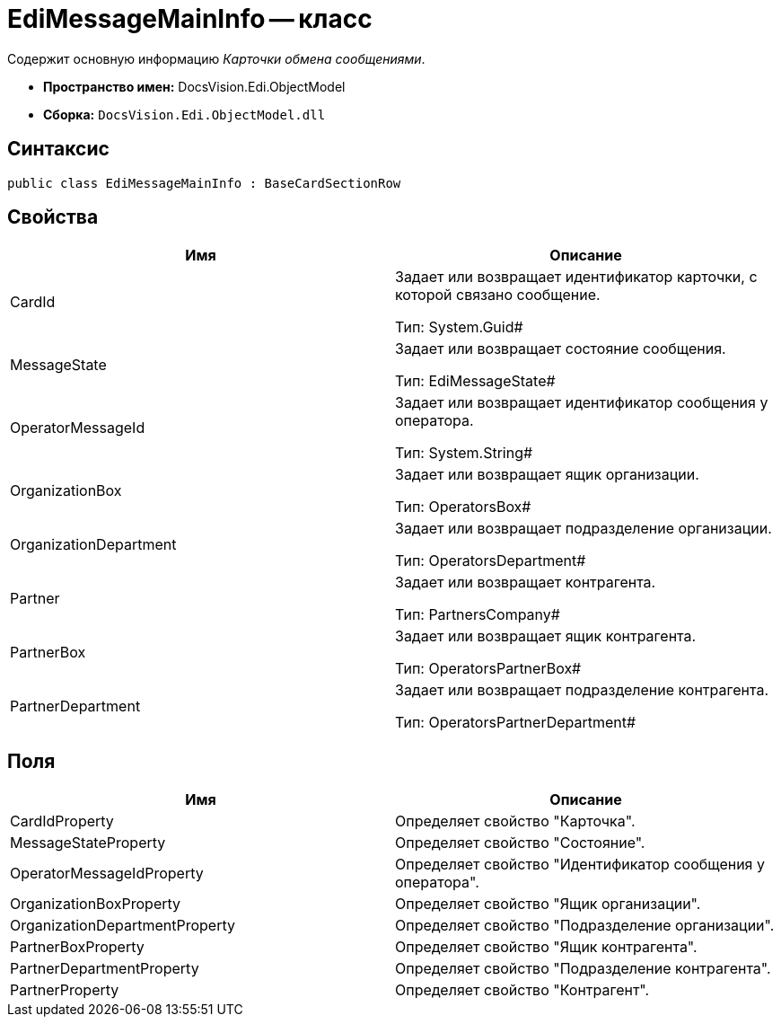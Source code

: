 = EdiMessageMainInfo -- класс

Содержит основную информацию _Карточки обмена сообщениями_.

* *Пространство имен:* DocsVision.Edi.ObjectModel
* *Сборка:* `DocsVision.Edi.ObjectModel.dll`

== Синтаксис

[source,csharp]
----
public class EdiMessageMainInfo : BaseCardSectionRow
----

== Свойства

[cols=",",options="header",]
|===
|Имя |Описание
|CardId a|
Задает или возвращает идентификатор карточки, с которой связано сообщение.

Тип: System.Guid#

|MessageState a|
Задает или возвращает состояние сообщения.

Тип: EdiMessageState#

|OperatorMessageId a|
Задает или возвращает идентификатор сообщения у оператора.

Тип: System.String#

|OrganizationBox a|
Задает или возвращает ящик организации.

Тип: OperatorsBox#

|OrganizationDepartment a|
Задает или возвращает подразделение организации.

Тип: OperatorsDepartment#

|Partner a|
Задает или возвращает контрагента.

Тип: PartnersCompany#

|PartnerBox a|
Задает или возвращает ящик контрагента.

Тип: OperatorsPartnerBox#

|PartnerDepartment a|
Задает или возвращает подразделение контрагента.

Тип: OperatorsPartnerDepartment#

|===

== Поля

[cols=",",options="header",]
|===
|Имя |Описание
|CardIdProperty |Определяет свойство "Карточка".
|MessageStateProperty |Определяет свойство "Состояние".
|OperatorMessageIdProperty |Определяет свойство "Идентификатор сообщения у оператора".
|OrganizationBoxProperty |Определяет свойство "Ящик организации".
|OrganizationDepartmentProperty |Определяет свойство "Подразделение организации".
|PartnerBoxProperty |Определяет свойство "Ящик контрагента".
|PartnerDepartmentProperty |Определяет свойство "Подразделение контрагента".
|PartnerProperty |Определяет свойство "Контрагент".
|===
